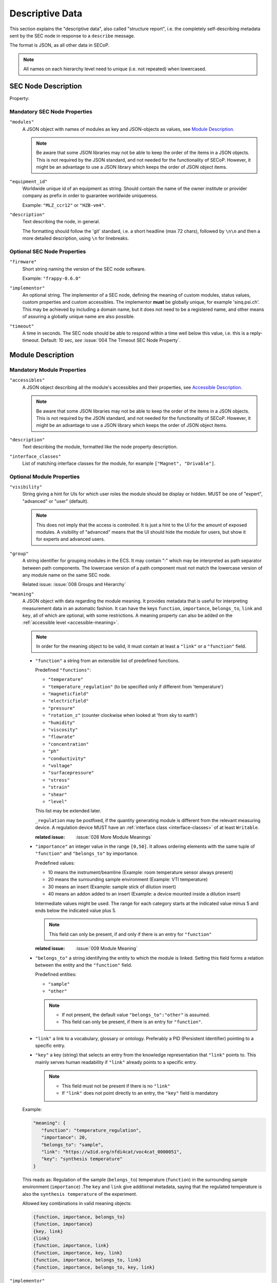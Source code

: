 .. _descriptive-data:

Descriptive Data
================

This section explains the "descriptive data", also called "structure report",
i.e. the completely self-describing metadata sent by the SEC node in response to
a ``describe`` message.

The format is JSON, as all other data in SECoP.

.. note:: All names on each hierarchy level need to unique (i.e. not repeated)
          when lowercased.


SEC Node Description
--------------------

.. image:: images/sec-node-description.svg
   :alt: SEC_node_description ::= '{' ( property ',' )* '"modules":' modules ( ',' property )* '}'

.. compound::

    Property:

    .. image:: images/property.svg


Mandatory SEC Node Properties
~~~~~~~~~~~~~~~~~~~~~~~~~~~~~

``"modules"``
    A JSON object with names of modules as key and JSON-objects as values,
    see `Module Description`_.

    .. note:: Be aware that some JSON libraries may not be able to keep the
              order of the items in a JSON objects.  This is not required by the
              JSON standard, and not needed for the functionality of SECoP.
              However, it might be an advantage to use a JSON library which
              keeps the order of JSON object items.

``"equipment_id"``
     Worldwide unique id of an equipment as string.  Should contain the name of
     the owner institute or provider company as prefix in order to guarantee
     worldwide uniqueness.

     Example: ``"MLZ_ccr12"`` or ``"HZB-vm4"``.

``"description"``
     Text describing the node, in general.

     The formatting should follow the 'git' standard, i.e. a short headline (max
     72 chars), followed by ``\n\n`` and then a more detailed description, using
     ``\n`` for linebreaks.


Optional SEC Node Properties
~~~~~~~~~~~~~~~~~~~~~~~~~~~~

``"firmware"``
     Short string naming the version of the SEC node software.

     Example: ``"frappy-0.6.0"``

``"implementor"``
     An optional string.  The implementor of a SEC node, defining the meaning of
     custom modules, status values, custom properties and custom accessibles.
     The implementor **must** be globally unique, for example 'sinq.psi.ch'.
     This may be achieved by including a domain name, but it does not need to be
     a registered name, and other means of assuring a globally unique name are
     also possible.

``"timeout"``
     A time in seconds.  The SEC node should be able to respond within a time
     well below this value, i.e. this is a reply-timeout.  Default: 10 sec,
     *see* :issue:`004 The Timeout SEC Node Property`.


.. _module-description:

Module Description
------------------

.. image:: images/module-description.svg
   :alt: module_description ::= '{' ( property ',' )* '"accessibles":' accessibles ( ',' property )* '}'

Mandatory Module Properties
~~~~~~~~~~~~~~~~~~~~~~~~~~~

``"accessibles"``
    A JSON object describing all the module's accessibles and their properties,
    see `Accessible Description`_.

    .. note:: Be aware that some JSON libraries may not be able to keep the
              order of the items in a JSON objects.  This is not required by the
              JSON standard, and not needed for the functionality of SECoP.
              However, it might be an advantage to use a JSON library which
              keeps the order of JSON object items.

``"description"``
    Text describing the module, formatted like the node property description.

``"interface_classes"``
    List of matching interface classes for the module, for example ``["Magnet",
    "Drivable"]``.


Optional Module Properties
~~~~~~~~~~~~~~~~~~~~~~~~~~

``"visibility"``
    String giving a hint for UIs for which user roles the module should be
    display or hidden.  MUST be one of "expert", "advanced" or "user"
    (default).

    .. note:: This does not imply that the access is controlled.  It is just a
              hint to the UI for the amount of exposed modules.  A visibility of
              "advanced" means that the UI should hide the module for users, but
              show it for experts and advanced users.

``"group"``
    A string identifier for grouping modules in the ECS.  It may contain ":"
    which may be interpreted as path separator between path components.  The
    lowercase version of a path component must not match the lowercase version
    of any module name on the same SEC node.

    Related issue: :issue:`008 Groups and Hierarchy`

.. _module-meaning:

``"meaning"``
   A JSON object with data regarding the module meaning. It provides metadata that is useful for interpreting measurement data in an automatic fashion. It can have the keys ``function``, ``importance``, ``belongs_to``, ``link`` and ``key``, all of which are optional, with some restrictions. A meaning property can also be added on the :ref:`accessible level <accessible-meaning>`.

   .. note::
      In order for the meaning object to be valid, it must contain at least a ``"link"`` or a ``"function"`` field.

   - ``"function"`` a string from an extensible list of predefined functions.

     Predefined ``"functions"``:

     * ``"temperature"``
     * ``"temperature_regulation"`` (to be specified only if different from 'temperature')
     * ``"magneticfield"``
     * ``"electricfield"``
     * ``"pressure"``
     * ``"rotation_z"`` (counter clockwise when looked at 'from sky to earth')
     * ``"humidity"``
     * ``"viscosity"``
     * ``"flowrate"``
     * ``"concentration"``
     * ``"ph"``
     * ``"conductivity"``
     * ``"voltage"``
     * ``"surfacepressure"``
     * ``"stress"``
     * ``"strain"``
     * ``"shear"``
     * ``"level"``

     This list may be extended later.

     ``_regulation`` may be postfixed, if the quantity generating module is different from the relevant measuring device. A regulation device MUST have an :ref:`interface class <interface-classes>` of at least ``Writable``.

     :related issue: :issue:`026 More Module Meanings`

   - ``"importance"``  an integer value in the range ``[0,50]``. It allows ordering elements with the same tuple of ``"function"`` and ``"belongs_to"`` by importance.

     Predefined values:

     * 10 means the instrument/beamline (Example: room temperature sensor always present)
     * 20 means the surrounding sample environment (Example: VTI temperature)
     * 30 means an insert (Example: sample stick of dilution insert)
     * 40 means an addon added to an insert (Example: a device mounted inside a dilution insert)

     Intermediate values might be used. The range for each category starts at the indicated value minus 5 and ends below the indicated value plus 5.

     .. note::
          This field can only be present, if and only if there is an entry for ``"function"``

     :related issue: :issue:`009 Module Meaning`

   - ``"belongs_to"`` a string identifying the entity to which the module is linked. Setting this field forms a relation between the entity and the ``"function"`` field.

     Predefined entities:
     
     * ``"sample"``
     * ``"other"``

     .. note::
          - If not present, the default value ``"belongs_to":"other"`` is assumed.
          - This field can only be present, if there is an entry for ``"function"``.

   - ``"link"`` a link to a vocabulary, glossary or ontology. Preferably a PID (Persistent Identifier) pointing to a specific entry.

   - ``"key"`` a key (string) that selects an entry from the knowledge representation that ``"link"`` points to. This mainly serves human readability if ``"link"`` already points to a specific entry.

     .. note::
         - This field must not be present if there is no ``"link"``
         - If ``"link"`` does not point directly to an entry, the ``"key"`` field is mandatory



   Example:

   .. code::

     "meaning": {
        "function": "temperature_regulation",
        "importance": 20,
        "belongs_to": "sample",
        "link": "https://w3id.org/nfdi4cat/voc4cat_0000051",
        "key": "synthesis temperature"
     }

   This reads as:
   Regulation of the sample (``belongs_to``) temperature (``function``) in the surrounding sample environment (``importance``) .The ``key`` and ``link`` give additional metadata, saying that the regulated temperature is also the ``synthesis temperature`` of the experiment.

   Allowed key combinations in valid meaning objects:

   .. code::

    {function, importance, belongs_to}
    {function, importance}
    {key, link}
    {link}
    {function, importance, link}
    {function, importance, key, link}
    {function, importance, belongs_to, link}
    {function, importance, belongs_to, key, link}


.. _implementor:

``"implementor"``
    An optional string giving the implementor of a module, defining the meaning
    of custom status values, custom properties and custom accessibles.  The
    implementor must be globally unique, for example 'sinq.psi.ch'.  This may
    be achieved by including a domain name, but it does not need to be a
    registered name, and other means of assuring a global unique name are also
    possible.


Accessible Description
----------------------

.. image:: images/accessible-description.svg
   :alt: accessible_description ::= '{' property+ '}'


Mandatory Accessible Properties
~~~~~~~~~~~~~~~~~~~~~~~~~~~~~~~

``"description"``
    A string describing the accessible, formatted as for module description or
    node description.


Mandatory Parameter Properties
~~~~~~~~~~~~~~~~~~~~~~~~~~~~~~

.. _prop-readonly:

``"readonly"``
    A boolean value.  Indicates whether this parameter may be changed by an ECS,
    or not.

``"datainfo"``
    Contains information on the type of data provided by the accessible and
    associated metadata, such as units.

    See :ref:`data-types`.

    .. note:: Parameters and commands can be distinguished by the ``datainfo``;
              the latter have a datainfo of ``{"type": "command", ...}``.


Optional Accessible Properties
~~~~~~~~~~~~~~~~~~~~~~~~~~~~~~

``"group"``
    A string identifier for grouping accessibles in the ECS.  It may contain ":"
    which may be interpreted as path separator between path components.  The
    lowercase version of a path component must not match the lowercase version
    of any module name or accessible on the same SEC node.

    Related issue: :issue:`008 Groups and Hierarchy`

    .. note:: The accessible property ``group`` is used for grouping of
              accessibles within a module, the module property ``group`` is used
              for grouping of modules within a node.

``"visibility"``
    A string indicating a hint for a GUI about the visibility of the accessible.
    Values and meaning are interpreted as for the module visibility above.

    .. note:: Setting an accessible's visibility equal or higher than its
              module's visibility has the same effect as omitting the
              visibility.  For example, a client respecting visibility in 'user'
              mode, will not show modules with 'advanced' visibility, and
              therefore also not their accessibles.

.. _accessible-meaning:

``"meaning"``
   A JSON object regarding the accessible meaning. It has the same specification as the :ref:`module meaning <module-meaning>` property.


.. _prop-checkable:

``"checkable"``
    A boolean value, indicating whether the accessible can be checked with a ``check`` message.
    If omitted, the accessible is assumed to be not checkable (``checkable == False``), and the SEC node should reply with an :ref:`error-report` (``NotCheckable``) error when a ``check`` message is sent.

    :related issue: :issue:`075 New messages check and checked`

Optional Parameter Properties
~~~~~~~~~~~~~~~~~~~~~~~~~~~~~

``"constant"``
    Optional, contains the constant value of a constant parameter.  If given,
    the parameter is constant and has the given value.  Such a parameter can
    neither be read nor written, and it will **not** be transferred after the
    activate command.

    The value given here must conform to the data type of the accessible.


Custom Properties
-----------------

Custom properties may further augment accessibles, modules or the SEC node
description.

As for all custom extensions, their names must be prefixed with an underscore.
The meaning of custom properties depends on the implementor, given by the
`implementor`_ module property.  An ECS that doesn't know the meaning of a
custom property MUST ignore it.  The data type of a custom property is not
pre-defined, an ECS should be prepared to handle anything here.
